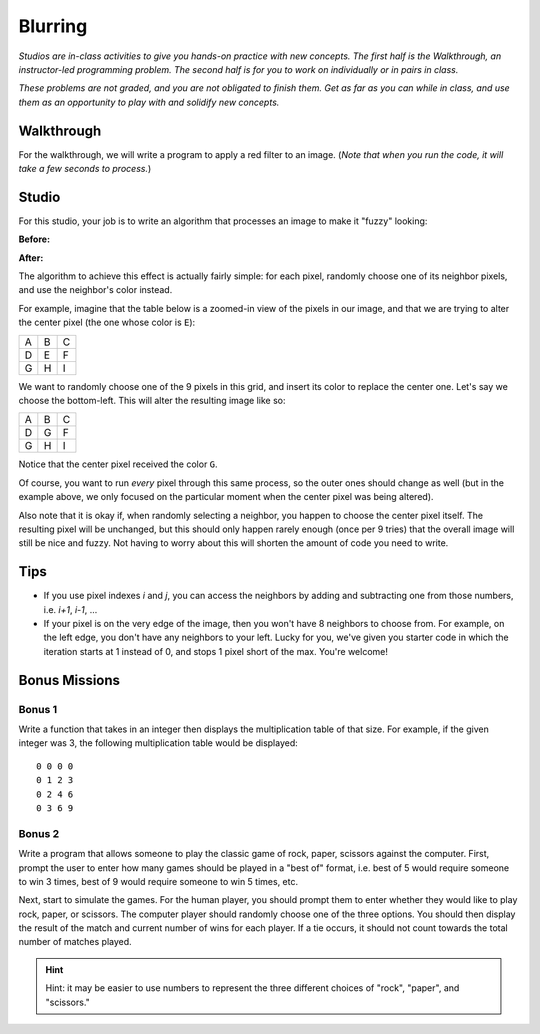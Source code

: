 Blurring
========

*Studios are in-class activities to give you hands-on practice with new concepts. The first half is the Walkthrough, an instructor-led programming problem. The second half is for you to work on individually or in pairs in class.*

*These problems are not graded, and you are not obligated to finish them. Get as far as you can while in class, and use them as an opportunity to play with and solidify new concepts.*

Walkthrough
-----------

For the walkthrough, we will write a program to apply a red filter to an image. (*Note that when you run the code, it will take a few seconds to process.*)

.. activecode:: blurring_walkthrough

    import image
    import sys

    # Set the timeout to a larger number if timeout is occurring
    sys.setExecutionLimit(30000)

    img = image.Image("luther.jpg")
    newimg = image.EmptyImage(img.getWidth(), img.getHeight())
    win = image.ImageWin(img.getWidth(), img.getHeight())

    for i in range(0, img.getWidth()):
        for j in range(0, img.getHeight()):
            old_p = img.getPixel(i, j)
            red = old_p.getRed()
            new_p = image.Pixel(red, 0, 0)
            newimg.setPixel(i, j, new_p)

    newimg.draw(win)
    win.exitonclick()

Studio
------

For this studio, your job is to write an algorithm that processes an image to make it "fuzzy" looking:

**Before:**

.. raw:: html

    <img src="../_static/LutherBellPic.jpg" id="luther.jpg">

**After:**

.. raw:: html

    <img src="../_static/lutherfuzzy.png">

.. raw:: html

    <!-- just a dumb line break to comensate for runestone generating ugly lack of whitespace -->
    <br>

The algorithm to achieve this effect is actually fairly simple: for each pixel, randomly choose one of its neighbor pixels, and use the neighbor's color instead.

For example, imagine that the table below is a zoomed-in view of the pixels in our image, and that we are trying to alter the center pixel (the one whose color is ``E``):

+---+---+---+
| A | B | C |
+---+---+---+
| D | E | F |
+---+---+---+
| G | H | I |
+---+---+---+

We want to randomly choose one of the 9 pixels in this grid, and insert its color to replace the center one. Let's say we choose the bottom-left. This will alter the resulting image like so:

+---+---+---+
| A | B | C |
+---+---+---+
| D | G | F |
+---+---+---+
| G | H | I |
+---+---+---+

Notice that the center pixel received the color ``G``.

Of course, you want to run *every* pixel through this same process, so the outer ones should change as well (but in the example above, we only focused on the particular moment when the center pixel was being altered).

Also note that it is okay if, when randomly selecting a neighbor, you happen to choose the center pixel itself. The resulting pixel will be unchanged, but this should only happen rarely enough (once per 9 tries) that the overall image will still be nice and fuzzy. Not having to worry about this will shorten the amount of code you need to write.

Tips
----

- If you use pixel indexes `i` and `j`, you can access the neighbors by adding and subtracting one from those numbers, i.e.  `i+1`, `i-1`, ...
- If your pixel is on the very edge of the image, then you won't have 8 neighbors to choose from. For example, on the left edge, you don't have any neighbors to your left. Lucky for you, we've given you starter code in which the iteration starts at 1 instead of 0, and stops 1 pixel short of the max. You're welcome!

.. activecode:: blurring_studio

    import image
    import sys
    import random

    # Set the timeout to a larger number if timeout is occuring.
    sys.setExecutionLimit(30000)

    img = image.Image("luther.jpg")
    newimg = image.EmptyImage(img.getWidth(), img.getHeight())
    win = image.ImageWin(img.getWidth(), img.getHeight())

    for i in range(1, img.getWidth() - 1):
        for j in range(1, img.getHeight() - 1):
            # TODO: Randomly choose the coordinates of a neighboring pixel

            # TODO: in the new image, set this pixel's color to the neighbor's color

    newimg.draw(win)
    win.exitonclick()

Bonus Missions
--------------

Bonus 1
~~~~~~~~~

Write a function that takes in an integer then displays the multiplication table of that size. For example, if the given integer was 3, the following multiplication table would be displayed:

::

    0 0 0 0
    0 1 2 3
    0 2 4 6
    0 3 6 9

.. activecode:: bonus_mult_table

Bonus 2
~~~~~~~~

Write a program that allows someone to play the classic game of rock, paper, scissors against the computer. First, prompt the user to enter how many games should be played in a "best of" format, i.e. best of 5 would require someone to win 3 times, best of 9 would require someone to win 5 times, etc.

Next, start to simulate the games. For the human player, you should prompt them to enter whether they would like to play rock, paper, or scissors. The computer player should randomly choose one of the three options. You should then display the result of the match and current number of wins for each player. If a tie occurs, it should not count towards the total number of matches played.

.. hint::
    Hint: it may be easier to use numbers to represent the three different choices of "rock", "paper", and "scissors."

.. activecode:: bonus_rock_paper_scissors
